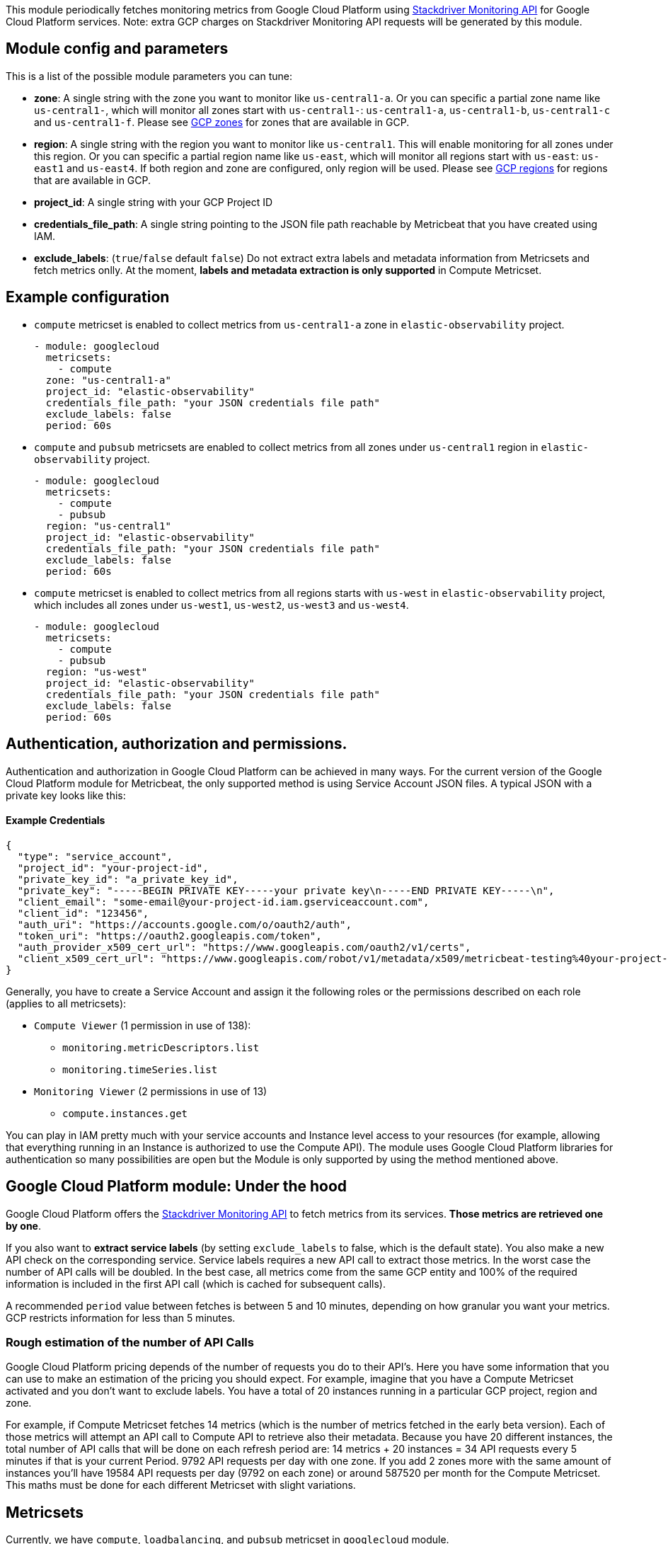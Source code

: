 This module periodically fetches monitoring metrics from Google Cloud Platform using
https://cloud.google.com/monitoring/api/metrics_gcp[Stackdriver Monitoring API] for Google Cloud Platform services.
Note: extra GCP charges on Stackdriver Monitoring API requests will be generated by this module.

[float]
== Module config and parameters
This is a list of the possible module parameters you can tune:

* *zone*: A single string with the zone you want to monitor like `us-central1-a`.
Or you can specific a partial zone name like `us-central1-`, which will monitor
all zones start with `us-central1-`: `us-central1-a`, `us-central1-b`,
`us-central1-c` and `us-central1-f`.
Please see https://cloud.google.com/compute/docs/regions-zones#available[GCP zones]
for zones that are available in GCP.

* *region*: A single string with the region you want to monitor like `us-central1`.
This will enable monitoring for all zones under this region. Or you can specific
a partial region name like `us-east`, which will monitor all regions start with
`us-east`: `us-east1` and `us-east4`. If both region and zone are configured,
only region will be used.
Please see https://cloud.google.com/compute/docs/regions-zones#available[GCP regions]
for regions that are available in GCP.

* *project_id*: A single string with your GCP Project ID

* *credentials_file_path*: A single string pointing to the JSON file path reachable by Metricbeat that you have created using IAM.

* *exclude_labels*: (`true`/`false` default `false`) Do not extract extra labels and metadata information from Metricsets and fetch metrics onlly. At the moment, *labels and metadata extraction is only supported* in Compute Metricset.

[float]
== Example configuration
* `compute` metricset is enabled to collect metrics from `us-central1-a` zone
in `elastic-observability` project.
+
[source,yaml]
----
- module: googlecloud
  metricsets:
    - compute
  zone: "us-central1-a"
  project_id: "elastic-observability"
  credentials_file_path: "your JSON credentials file path"
  exclude_labels: false
  period: 60s
----

* `compute` and `pubsub` metricsets are enabled to collect metrics from all zones
under `us-central1` region in `elastic-observability` project.
+
[source,yaml]
----
- module: googlecloud
  metricsets:
    - compute
    - pubsub
  region: "us-central1"
  project_id: "elastic-observability"
  credentials_file_path: "your JSON credentials file path"
  exclude_labels: false
  period: 60s
----

* `compute` metricset is enabled to collect metrics from all regions starts with
`us-west` in `elastic-observability` project, which includes all zones under
`us-west1`, `us-west2`, `us-west3` and `us-west4`.
+
[source,yaml]
----
- module: googlecloud
  metricsets:
    - compute
    - pubsub
  region: "us-west"
  project_id: "elastic-observability"
  credentials_file_path: "your JSON credentials file path"
  exclude_labels: false
  period: 60s
----

[float]
== Authentication, authorization and permissions.
Authentication and authorization in Google Cloud Platform can be achieved in many ways. For the current version of the Google Cloud Platform module for Metricbeat, the only supported method is using Service Account JSON files. A typical JSON with a private key looks like this:

[float]
==== Example Credentials
[source,json]
----
{
  "type": "service_account",
  "project_id": "your-project-id",
  "private_key_id": "a_private_key_id",
  "private_key": "-----BEGIN PRIVATE KEY-----your private key\n-----END PRIVATE KEY-----\n",
  "client_email": "some-email@your-project-id.iam.gserviceaccount.com",
  "client_id": "123456",
  "auth_uri": "https://accounts.google.com/o/oauth2/auth",
  "token_uri": "https://oauth2.googleapis.com/token",
  "auth_provider_x509_cert_url": "https://www.googleapis.com/oauth2/v1/certs",
  "client_x509_cert_url": "https://www.googleapis.com/robot/v1/metadata/x509/metricbeat-testing%40your-project-id.iam.gserviceaccount.com"
}
----

Generally, you have to create a Service Account and assign it the following roles or the permissions described on each role (applies to all metricsets):

* `Compute Viewer` (1 permission in use of 138):
- `monitoring.metricDescriptors.list`
- `monitoring.timeSeries.list`

* `Monitoring Viewer` (2 permissions in use of 13)
- `compute.instances.get`

You can play in IAM pretty much with your service accounts and Instance level access to your resources (for example, allowing that everything running in an Instance is authorized to use the Compute API). The module uses Google Cloud Platform libraries for authentication so many possibilities are open but the Module is only supported by using the method mentioned above.

[float]
== Google Cloud Platform module: Under the hood

Google Cloud Platform offers the https://cloud.google.com/monitoring/api/metrics_gcp[Stackdriver Monitoring API] to fetch metrics from its services. *Those metrics are retrieved one by one*.

If you also want to *extract service labels* (by setting `exclude_labels` to false, which is the default state). You also make a new API check on the corresponding service. Service labels requires a new API call to extract those metrics. In the worst case the number of API calls will be doubled. In the best case, all metrics come from the same GCP entity and 100% of the required information is included in the first API call (which is cached for subsequent calls).

A recommended `period` value between fetches is between 5 and 10 minutes, depending on how granular you want your metrics. GCP restricts information for less than 5 minutes.

[float]
=== Rough estimation of the number of API Calls
Google Cloud Platform pricing depends of the number of requests you do to their API's. Here you have some information that you can use to make an estimation of the pricing you should expect. For example, imagine that you have a Compute Metricset activated and you don't want to exclude labels. You have a total of 20 instances running in a particular GCP project, region and zone.

For example, if Compute Metricset fetches 14 metrics (which is the number of metrics fetched in the early beta version). Each of those metrics will attempt an API call to Compute API to retrieve also their metadata. Because you have 20 different instances, the total number of API calls that will be done on each refresh period are: 14 metrics + 20 instances = 34 API requests every 5 minutes if that is your current Period. 9792 API requests per day with one zone. If you add 2 zones more with the same amount of instances you'll have 19584 API requests per day (9792 on each zone) or around 587520 per month for the Compute Metricset. This maths must be done for each different Metricset with slight variations.

[float]
== Metricsets
Currently, we have `compute`, `loadbalancing`, and `pubsub` metricset in
`googlecloud` module.

[float]
=== `compute`
Compute Metricset to fetch metrics from https://cloud.google.com/compute/[Compute Engine]
Virtual Machines in Google Cloud Platform. The `compute` metricset contains some of the
metrics exported from the https://cloud.google.com/monitoring/api/metrics_gcp#gcp-compute[Stackdriver API].
Extra labels and metadata are also extracted using the https://cloud.google.com/compute/docs/reference/rest/v1/instances/get[Compute API].
This is enough to get most of the info associated with a metric like compute
labels and metadata and metric specific Labels.

The `compute` metricset comes with a predefined dashboard:

image::./images/metricbeat-googlecloud-compute-overview.png[]
